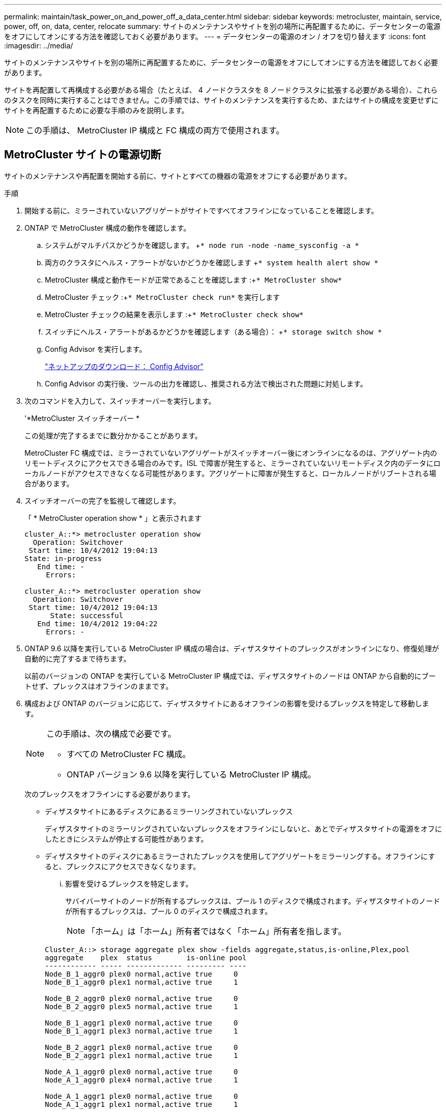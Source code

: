 ---
permalink: maintain/task_power_on_and_power_off_a_data_center.html 
sidebar: sidebar 
keywords: metrocluster, maintain, service, power, off, on, data, center, relocate 
summary: サイトのメンテナンスやサイトを別の場所に再配置するために、データセンターの電源をオフにしてオンにする方法を確認しておく必要があります。 
---
= データセンターの電源のオン / オフを切り替えます
:icons: font
:imagesdir: ../media/


[role="lead"]
サイトのメンテナンスやサイトを別の場所に再配置するために、データセンターの電源をオフにしてオンにする方法を確認しておく必要があります。

サイトを再配置して再構成する必要がある場合（たとえば、 4 ノードクラスタを 8 ノードクラスタに拡張する必要がある場合）、これらのタスクを同時に実行することはできません。この手順では、サイトのメンテナンスを実行するため、またはサイトの構成を変更せずにサイトを再配置するために必要な手順のみを説明します。


NOTE: この手順は、 MetroCluster IP 構成と FC 構成の両方で使用されます。



== MetroCluster サイトの電源切断

[role="lead"]
サイトのメンテナンスや再配置を開始する前に、サイトとすべての機器の電源をオフにする必要があります。

.手順
. 開始する前に、ミラーされていないアグリゲートがサイトですべてオフラインになっていることを確認します。
. ONTAP で MetroCluster 構成の動作を確認します。
+
.. システムがマルチパスかどうかを確認します。 +`* node run -node -name_sysconfig -a *`
.. 両方のクラスタにヘルス・アラートがないかどうかを確認します +`* system health alert show *`
.. MetroCluster 構成と動作モードが正常であることを確認します :+`* MetroCluster show*`
.. MetroCluster チェック :+`* MetroCluster check run*` を実行します
.. MetroCluster チェックの結果を表示します :+`* MetroCluster check show*`
.. スイッチにヘルス・アラートがあるかどうかを確認します（ある場合）： +`* storage switch show *`
.. Config Advisor を実行します。
+
https://mysupport.netapp.com/site/tools/tool-eula/activeiq-configadvisor["ネットアップのダウンロード： Config Advisor"]

.. Config Advisor の実行後、ツールの出力を確認し、推奨される方法で検出された問題に対処します。


. 次のコマンドを入力して、スイッチオーバーを実行します。
+
'*MetroCluster スイッチオーバー *

+
この処理が完了するまでに数分かかることがあります。

+
====
MetroCluster FC 構成では、ミラーされていないアグリゲートがスイッチオーバー後にオンラインになるのは、アグリゲート内のリモートディスクにアクセスできる場合のみです。ISL で障害が発生すると、ミラーされていないリモートディスク内のデータにローカルノードがアクセスできなくなる可能性があります。アグリゲートに障害が発生すると、ローカルノードがリブートされる場合があります。

====
. スイッチオーバーの完了を監視して確認します。
+
「 * MetroCluster operation show * 」と表示されます

+
[listing]
----
cluster_A::*> metrocluster operation show
  Operation: Switchover
 Start time: 10/4/2012 19:04:13
State: in-progress
   End time: -
     Errors:

cluster_A::*> metrocluster operation show
  Operation: Switchover
 Start time: 10/4/2012 19:04:13
      State: successful
   End time: 10/4/2012 19:04:22
     Errors: -
----
. ONTAP 9.6 以降を実行している MetroCluster IP 構成の場合は、ディザスタサイトのプレックスがオンラインになり、修復処理が自動的に完了するまで待ちます。
+
以前のバージョンの ONTAP を実行している MetroCluster IP 構成では、ディザスタサイトのノードは ONTAP から自動的にブートせず、プレックスはオフラインのままです。

. 構成および ONTAP のバージョンに応じて、ディザスタサイトにあるオフラインの影響を受けるプレックスを特定して移動します。
+
[NOTE]
====
この手順は、次の構成で必要です。

** すべての MetroCluster FC 構成。
** ONTAP バージョン 9.6 以降を実行している MetroCluster IP 構成。


====
+
次のプレックスをオフラインにする必要があります。

+
** ディザスタサイトにあるディスクにあるミラーリングされていないプレックス
+
ディザスタサイトのミラーリングされていないプレックスをオフラインにしないと、あとでディザスタサイトの電源をオフにしたときにシステムが停止する可能性があります。

** ディザスタサイトのディスクにあるミラーされたプレックスを使用してアグリゲートをミラーリングする。オフラインにすると、プレックスにアクセスできなくなります。
+
... 影響を受けるプレックスを特定します。
+
サバイバーサイトのノードが所有するプレックスは、プール 1 のディスクで構成されます。ディザスタサイトのノードが所有するプレックスは、プール 0 のディスクで構成されます。

+

NOTE: 「ホーム」は「ホーム」所有者ではなく「ホーム」所有者を指します。

+
[listing]
----
Cluster_A::> storage aggregate plex show -fields aggregate,status,is-online,Plex,pool
aggregate    plex  status        is-online pool
------------ ----- ------------- --------- ----
Node_B_1_aggr0 plex0 normal,active true     0
Node_B_1_aggr0 plex1 normal,active true     1

Node_B_2_aggr0 plex0 normal,active true     0
Node_B_2_aggr0 plex5 normal,active true     1

Node_B_1_aggr1 plex0 normal,active true     0
Node_B_1_aggr1 plex3 normal,active true     1

Node_B_2_aggr1 plex0 normal,active true     0
Node_B_2_aggr1 plex1 normal,active true     1

Node_A_1_aggr0 plex0 normal,active true     0
Node_A_1_aggr0 plex4 normal,active true     1

Node_A_1_aggr1 plex0 normal,active true     0
Node_A_1_aggr1 plex1 normal,active true     1

Node_A_2_aggr0 plex0 normal,active true     0
Node_A_2_aggr0 plex4 normal,active true     1

Node_A_2_aggr1 plex0 normal,active true     0
Node_A_2_aggr1 plex1 normal,active true     1
14 entries were displayed.

Cluster_A::>
----
+
影響を受けるプレックスは、クラスタ A のリモートにあるプレックスです次の表に、ディスクがクラスタ A に対してローカルかリモートかを示します。

+
|===
| ノード | プール内のディスク | ディスクをオフラインにする必要があるか | オフラインにするプレックスの例を指定します 


 a| 
Node_a_1 および Node_a_2
 a| 
プール 0 内のディスク
 a| 
いいえディスクはクラスタ A に対してローカルです
 a| 
-



 a| 
プール 1 内のディスク
 a| 
はい。ディスクはクラスタ A に対してリモートです
 a| 
node_A_1 の aggr0 / プレックス 4 を使用します

node_A_1 の aggr1 / plex1

node_a_2_aggr0/plex4

Node_a_2_aggr1 / plex1 です



 a| 
Node_B_1 および Node_B_2
 a| 
プール 0 内のディスク
 a| 
はい。ディスクはクラスタ A に対してリモートです
 a| 
node_B_1 の aggr1 / plex0

node_B_1 の aggr0/plex0

node_B_2 の aggr0 / plex0

node_B_2 の aggr1 / plex0



 a| 
プール 1 内のディスク
 a| 
いいえディスクはクラスタ A に対してローカルです
 a| 
-

|===
... 影響を受けるプレックスをオフラインにします :+`* storage aggregate plex offline*`
+
[listing]
----
storage aggregate plex offline -aggregate Node_B_1_aggr0 -plex plex0
----
+

NOTE: Cluster_A に対してリモートなディスクを含むすべてのプレックスに対してこの手順を実行してください





. スイッチタイプに応じて、スイッチポートを永続的にオフラインにします。
+

NOTE: この手順は、 MetroCluster FC 構成でのみ必要です。MetroCluster IP 構成または FC バックエンドスイッチを使用するストレッチ MetroCluster 構成の場合は、この手順を省略します。

+
|===
| スイッチのタイプ | アクション 


 a| 
Brocade スイッチ
 a| 
.. 次の例に示すように '`*portcfgpersistentdisable_port_*` コマンドを使用してポートを永続的に無効にしますサバイバーサイトにある両方のスイッチで実行する必要があります。
+
[listing]
----

 Switch_A_1:admin> portcfgpersistentdisable 14
 Switch_A_1:admin> portcfgpersistentdisable 15
 Switch_A_1:admin>
----
.. 次の例に示すように '*switchshow*' コマンドを使用して ' ポートが無効になっていることを確認します
+
[listing]
----

 Switch_A_1:admin> switchshow
 switchName:	Switch_A_1
 switchType:	109.1
 switchState:	Online
 switchMode:	Native
 switchRole:	Principal
 switchDomain:	2
 switchId:	fffc02
 switchWwn:	10:00:00:05:33:88:9c:68
 zoning:		ON (T5_T6)
 switchBeacon:	OFF
 FC Router:	OFF
 FC Router BB Fabric ID:	128
 Address Mode:	0

  Index Port Address Media Speed State     Proto
  ==============================================
   ...
   14  14   020e00   id    16G   No_Light    FC  Disabled (Persistent)
   15  15   020f00   id    16G   No_Light    FC  Disabled (Persistent)
   ...
 Switch_A_1:admin>
----




 a| 
Cisco スイッチ
 a| 
.. 「 * interface * 」コマンドを使用して、ポートを永続的に無効にします。次の例は、ポート 14 および 15 を無効にします。
+
[listing]
----

 Switch_A_1# conf t
 Switch_A_1(config)# interface fc1/14-15
 Switch_A_1(config)# shut

 Switch_A_1(config-if)# end
 Switch_A_1# copy running-config startup-config
----
.. 次の例に示すように '*show interface brief *' コマンドを使用して ' スイッチ・ポートが無効になっていることを確認します
+
[listing]
----

 Switch_A_1# show interface brief
 Switch_A_1
----


|===
. サイトの電源をオフにします。
+
次の機器の電源は、特定の順序でオフにする必要があります。

+
|===


| 構成タイプ | 電源をオフにする機器 


 a| 
MetroCluster IP 構成
 a| 
** MetroCluster IP スイッチ
** ストレージコントローラ
** ストレージシェルフ




 a| 
MetroCluster FC 構成
 a| 
** MetroCluster FC スイッチ
** ストレージコントローラ
** ストレージシェルフ
** Atto FibreBridge （存在する場合）


|===




== 電源がオフになっている MetroCluster サイトの再配置

[role="lead"]
サイトの電源をオフにすると、メンテナンス作業を開始できます。手順は、 MetroCluster コンポーネントを同じデータセンター内で再配置する場合も、別のデータセンターに再配置する場合も同じです。

* ハードウェアは、前のサイトと同じ方法でケーブル接続する必要があります。
* スイッチ間リンク（ ISL ）の速度、長さ、または数が変わった場合は、すべて再設定する必要があります。


.手順
. 新しい場所で正しく再接続できるように、すべてのコンポーネントのケーブル接続を慎重に記録してください。
. すべてのハードウェア、ストレージコントローラ、 FC スイッチ / IP スイッチ、 FibreBridge 、およびストレージシェルフを物理的に再配置します。
. ISL ポートを設定し、サイト間接続を確認します。
+
.. FC スイッチおよび IP スイッチの電源をオンにします。
+

NOTE: 他の機器の電源はオンにしないでください。



. ポートを有効にします。
+

NOTE: この手順は、 MetroCluster FC 構成でのみ必要です。MetroCluster IP 構成の場合は、この手順を省略できます。

+
次の表に示す適切なスイッチタイプに従って、ポートを有効にします。

+
|===
| スイッチのタイプ | コマンドを実行します 


 a| 
Brocade スイッチ
 a| 
.. *portcfgpersistentenable_port number_*` コマンドを使用して ' ポートを継続的に有効にしますサバイバーサイトにある両方のスイッチで実行する必要があります。
+
次の例は、 Switch_A_1 のポート 14 と 15 を有効にします。

+
[listing]
----
switch_A_1:admin> portcfgpersistentenable 14
switch_A_1:admin> portcfgpersistentenable 15
switch_A_1:admin>
----
.. スイッチポートが有効になっていることを確認します :`*switchshow*`
+
次の例は、ポート 14 および 15 を有効にします。

+
[listing]
----
switch_A_1:admin> switchshow
switchName:	Switch_A_1
switchType:	109.1

switchState:	Online
switchMode:	Native
switchRole:	Principal
switchDomain:	2
switchId:	fffc02
switchWwn:	10:00:00:05:33:88:9c:68
zoning:		ON (T5_T6)
switchBeacon:	OFF
FC Router:	OFF
FC Router BB Fabric ID:	128
Address Mode:	0

Index Port Address Media Speed State     Proto
==============================================
 ...
 14  14   020e00   id    16G   Online      FC  E-Port  10:00:00:05:33:86:89:cb "Switch_A_1"
 15  15   020f00   id    16G   Online      FC  E-Port  10:00:00:05:33:86:89:cb "Switch_A_1" (downstream)
 ...
switch_A_1:admin>
----




 a| 
Cisco スイッチ
 a| 
.. 「 * interface * 」コマンドを入力して、ポートをイネーブルにします。
+
次の例は、 Switch_A_1 のポート 14 と 15 を有効にします。

+
[listing]
----

 switch_A_1# conf t
 switch_A_1(config)# interface fc1/14-15
 switch_A_1(config)# no shut
 switch_A_1(config-if)# end
 switch_A_1# copy running-config startup-config
----
.. スイッチポートがイネーブルになっていることを確認します。「 * show interface brief * 」
+
[listing]
----

 switch_A_1# show interface brief
 switch_A_1#
----


|===
. スイッチのツールを使用して（使用可能な場合）、サイト間接続を確認します。
+

NOTE: リンクが正しく設定され、安定している場合にのみ、処理を続行してください。

. リンクが安定していることがわかった場合は、リンクを再度無効にします。
+
次の表に示すように、 Brocade スイッチと Cisco スイッチのどちらを使用しているかに基づいてポートを無効にします。

+
|===
| スイッチのタイプ | コマンドを実行します 


 a| 
Brocade スイッチ
 a| 
.. ポートを永続的に無効にするには '*portcfgpersistentdisable_port number_*` コマンドを入力します
+
サバイバーサイトにある両方のスイッチで実行する必要があります。次の例は、 Switch_A_1 のポート 14 と 15 を無効にします。

+
[listing]
----

 switch_A_1:admin> portpersistentdisable 14
 switch_A_1:admin> portpersistentdisable 15
 switch_A_1:admin>
----
.. スイッチポートが無効になっていることを確認します :`*switchshow*`
+
次の例は、ポート 14 および 15 が無効になっていることを示しています。

+
[listing]
----
switch_A_1:admin> switchshow
switchName:	Switch_A_1
switchType:	109.1
switchState:	Online
switchMode:	Native
switchRole:	Principal
switchDomain:	2
switchId:	fffc02
switchWwn:	10:00:00:05:33:88:9c:68
zoning:		ON (T5_T6)
switchBeacon:	OFF
FC Router:	OFF
FC Router BB Fabric ID:	128
Address Mode:	0

 Index Port Address Media Speed State     Proto
 ==============================================
  ...
  14  14   020e00   id    16G   No_Light    FC  Disabled (Persistent)
  15  15   020f00   id    16G   No_Light    FC  Disabled (Persistent)
  ...
switch_A_1:admin>
----




 a| 
Cisco スイッチ
 a| 
.. 「 * interface * 」コマンドを使用して、ポートを無効にします。
+
次の例は、 Switch_A_1 のポート fc1/14 と fc1/15 を無効にします。

+
[listing]
----
switch_A_1# conf t

switch_A_1(config)# interface fc1/14-15
switch_A_1(config)# shut
switch_A_1(config-if)# end
switch_A_1# copy running-config startup-config
----
.. スイッチ・ポートが無効になっていることを確認するには '*show interface brief *' コマンドを使用します
+
[listing]
----

  switch_A_1# show interface brief
  switch_A_1#
----


|===




== MetroCluster 構成の電源をオンにして通常動作に戻します

[role="lead"]
メンテナンスを完了、またはサイトを移動したら、サイトの電源をオンにして MetroCluster 構成を再確立する必要があります。

.手順
. スイッチの電源をオンにします。
+
スイッチの電源は最初にオンにする必要があります。サイトを再配置した場合は、前の手順で電源がオンになっている可能性があります。

+
.. 必要に応じて、または再配置中に実行されていない場合は、スイッチ間リンク（ ISL ）を再設定します。
.. フェンシングが完了した場合、 ISL を有効にします。
.. ISL を確認します。


. シェルフの電源をオンにし、完全に電源が投入されるまでにはしばらくかかります。
. FibreBridge ブリッジの電源をオンにします。
+

NOTE: MetroCluster IP 構成の場合は、この手順を省略できます。

+
.. FC スイッチで、ブリッジを接続しているポートがオンラインになっていることを確認します。
+
Brocade スイッチには「 *switchshow* 」、 Cisco スイッチには「 *show interface brief * 」などのコマンドを使用できます。

.. ブリッジ上のシェルフとディスクが接続されていることを確認します。
+
ATTO コマンドラインインターフェイス（ CLI ）では、「 * sastargets * 」などのコマンドを使用できます。



. FC スイッチで ISL を有効にします。
+

NOTE: MetroCluster IP 構成の場合は、この手順を省略してください。

+
次の表に示すように、 Brocade スイッチと Cisco スイッチのどちらを使用しているかに基づいてポートを有効にします。

+
|===
| スイッチのタイプ | コマンドを実行します 


 a| 
Brocade スイッチ
 a| 
.. ポートを永続的にイネーブルにするには '*portcfgpersistentenable_port_*` コマンドを入力しますサバイバーサイトにある両方のスイッチで実行する必要があります。
+
次の例は、 Switch_A_1 のポート 14 と 15 を有効にします。

+
[listing]
----


 Switch_A_1:admin> portcfgpersistentenable 14
 Switch_A_1:admin> portcfgpersistentenable 15
 Switch_A_1:admin>
----
.. +`*switchshow*` コマンドを使用して、スイッチポートが有効になっていることを確認します。
+
[listing]
----
switch_A_1:admin> switchshow
 switchName:	Switch_A_1
 switchType:	109.1
 switchState:	Online
 switchMode:	Native
 switchRole:	Principal
 switchDomain:	2
 switchId:	fffc02
 switchWwn:	10:00:00:05:33:88:9c:68
 zoning:		ON (T5_T6)
 switchBeacon:	OFF
 FC Router:	OFF
 FC Router BB Fabric ID:	128
 Address Mode:	0

  Index Port Address Media Speed State     Proto
  ==============================================
   ...
   14  14   020e00   id    16G   Online      FC  E-Port  10:00:00:05:33:86:89:cb "Switch_A_1"
   15  15   020f00   id    16G   Online      FC  E-Port  10:00:00:05:33:86:89:cb "Switch_A_1" (downstream)
   ...
 switch_A_1:admin>
----




 a| 
Cisco スイッチ
 a| 
.. 「 * interface * 」コマンドを使用して、ポートをイネーブルにします。
+
次の例は、 Switch_A_1 のポート fc1/14 と fc1/15 を有効にします。

+
[listing]
----

 switch_A_1# conf t
 switch_A_1(config)# interface fc1/14-15
 switch_A_1(config)# no shut
 switch_A_1(config-if)# end
 switch_A_1# copy running-config startup-config
----
.. スイッチポートが無効になっていることを確認します。
+
[listing]
----
switch_A_1# show interface brief
switch_A_1#
----


|===
. ストレージが認識されていることを確認します。
+
MetroCluster が IP 構成か FC 構成かに基づいて、ストレージが認識されているかどうかを判断する方法を選択します。

+
|===
| 設定 | ステップ 


 a| 
MetroCluster IP 構成
 a| 
ノードのメンテナンスモードからローカルストレージが認識されていることを確認します。



 a| 
MetroCluster FC 構成
 a| 
サバイバーサイトからストレージが認識されていることを確認します。オフラインのプレックスをオンラインに戻します。再同期処理が再開され、 SyncMirror が再確立されます。

|===
. MetroCluster 構成を再確立します。
+
MetroCluster のディザスタリカバリガイドの手順に従って、 MetroCluster の構成に応じて修復処理とスイッチバック処理を実行します。

+
link:https://docs.netapp.com/us-en/ontap-metrocluster/disaster-recovery/index.html["MetroCluster の管理とディザスタリカバリ"]


